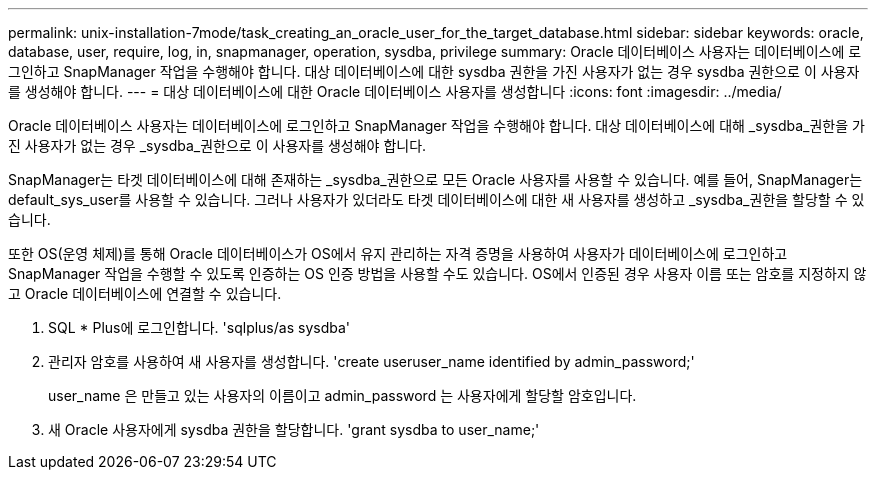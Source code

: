 ---
permalink: unix-installation-7mode/task_creating_an_oracle_user_for_the_target_database.html 
sidebar: sidebar 
keywords: oracle, database, user, require, log, in, snapmanager, operation, sysdba, privilege 
summary: Oracle 데이터베이스 사용자는 데이터베이스에 로그인하고 SnapManager 작업을 수행해야 합니다. 대상 데이터베이스에 대한 sysdba 권한을 가진 사용자가 없는 경우 sysdba 권한으로 이 사용자를 생성해야 합니다. 
---
= 대상 데이터베이스에 대한 Oracle 데이터베이스 사용자를 생성합니다
:icons: font
:imagesdir: ../media/


[role="lead"]
Oracle 데이터베이스 사용자는 데이터베이스에 로그인하고 SnapManager 작업을 수행해야 합니다. 대상 데이터베이스에 대해 _sysdba_권한을 가진 사용자가 없는 경우 _sysdba_권한으로 이 사용자를 생성해야 합니다.

SnapManager는 타겟 데이터베이스에 대해 존재하는 _sysdba_권한으로 모든 Oracle 사용자를 사용할 수 있습니다. 예를 들어, SnapManager는 default_sys_user를 사용할 수 있습니다. 그러나 사용자가 있더라도 타겟 데이터베이스에 대한 새 사용자를 생성하고 _sysdba_권한을 할당할 수 있습니다.

또한 OS(운영 체제)를 통해 Oracle 데이터베이스가 OS에서 유지 관리하는 자격 증명을 사용하여 사용자가 데이터베이스에 로그인하고 SnapManager 작업을 수행할 수 있도록 인증하는 OS 인증 방법을 사용할 수도 있습니다. OS에서 인증된 경우 사용자 이름 또는 암호를 지정하지 않고 Oracle 데이터베이스에 연결할 수 있습니다.

. SQL * Plus에 로그인합니다. 'sqlplus/as sysdba'
. 관리자 암호를 사용하여 새 사용자를 생성합니다. 'create useruser_name identified by admin_password;'
+
user_name 은 만들고 있는 사용자의 이름이고 admin_password 는 사용자에게 할당할 암호입니다.

. 새 Oracle 사용자에게 sysdba 권한을 할당합니다. 'grant sysdba to user_name;'

